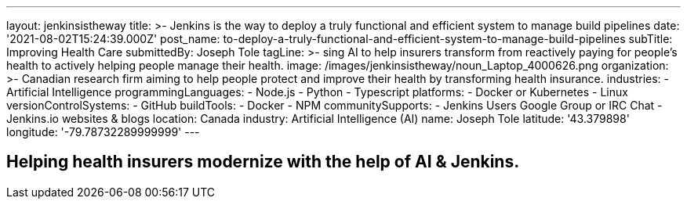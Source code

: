 ---
layout: jenkinsistheway
title: >-
  Jenkins is the way to deploy a truly functional and efficient system to manage
  build pipelines
date: '2021-08-02T15:24:39.000Z'
post_name: to-deploy-a-truly-functional-and-efficient-system-to-manage-build-pipelines
subTitle: Improving Health Care
submittedBy: Joseph Tole
tagLine: >-
  sing AI to help insurers transform from reactively paying for people’s health
  to actively helping people manage their health.
image: /images/jenkinsistheway/noun_Laptop_4000626.png
organization: >-
  Canadian research firm aiming to help people protect and improve their health
  by transforming health insurance.
industries:
  - Artificial Intelligence
programmingLanguages:
  - Node.js
  - Python
  - Typescript
platforms:
  - Docker or Kubernetes
  - Linux
versionControlSystems:
  - GitHub
buildTools:
  - Docker
  - NPM
communitySupports:
  - Jenkins Users Google Group or IRC Chat
  - Jenkins.io websites & blogs
location: Canada
industry: Artificial Intelligence (AI)
name: Joseph Tole
latitude: '43.379898'
longitude: '-79.78732289999999'
---





== Helping health insurers modernize with the help of AI & Jenkins.
